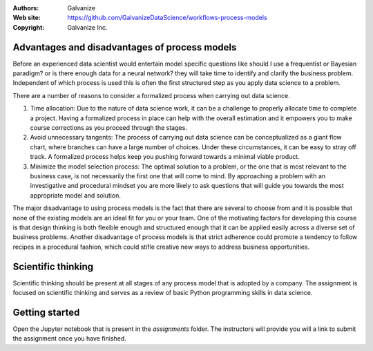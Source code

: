 
:Authors: Galvanize
:Web site: https://github.com/GalvanizeDataScience/workflows-process-models
:Copyright: Galvanize Inc.

Advantages and disadvantages of process models
-------------------------------------------------

Before an experienced data scientist would entertain model specific questions like should I use a frequentist or Bayesian paradigm? or is there enough data for a neural network? they will take time to identify and clarify the business problem. Independent of which process is used this is often the first structured step as you apply data science to a problem.

There are a number of reasons to consider a formalized process when carrying out data science.

1. Time allocation: Due to the nature of data science work, it can be a challenge to properly allocate time to complete a project. Having a formalized process in place can help with the overall estimation and it empowers you to make course corrections as you proceed through the stages.

2. Avoid unnecessary tangents: The process of carrying out data science can be conceptualized as a giant flow chart, where branches can have a large number of choices. Under these circumstances, it can be easy to stray off track. A formalized process helps keep you pushing forward towards a minimal viable product.

3. Minimize the model selection process: The optimal solution to a problem, or the one that is most relevant to the business case, is not necessarily the first one that will come to mind. By approaching a problem with an investigative and procedural mindset you are more likely to ask questions that will guide you towards the most appropriate model and solution.

The major disadvantage to using process models is the fact that there are several to choose from and it is possible that none of the existing models are an ideal fit for you or your team. One of the motivating factors for developing this course is that design thinking is both flexible enough and structured enough that it can be applied easily across a diverse set of business problems. Another disadvantage of process models is that strict adherence could promote a tendency to follow recipes in a procedural fashion, which could stifle creative new ways to address business opportunities.

Scientific thinking
----------------------

Scientific thinking should be present at all stages of any process model that is adopted by a company.  The assignment is focused on scientific thinking and serves as a review of basic Python programming skills in data science.

Getting started
--------------------

Open the Jupyter notebook that is present in the `assignments` folder.  The instructors will provide you will a link to submit the assignment once you have finished.



